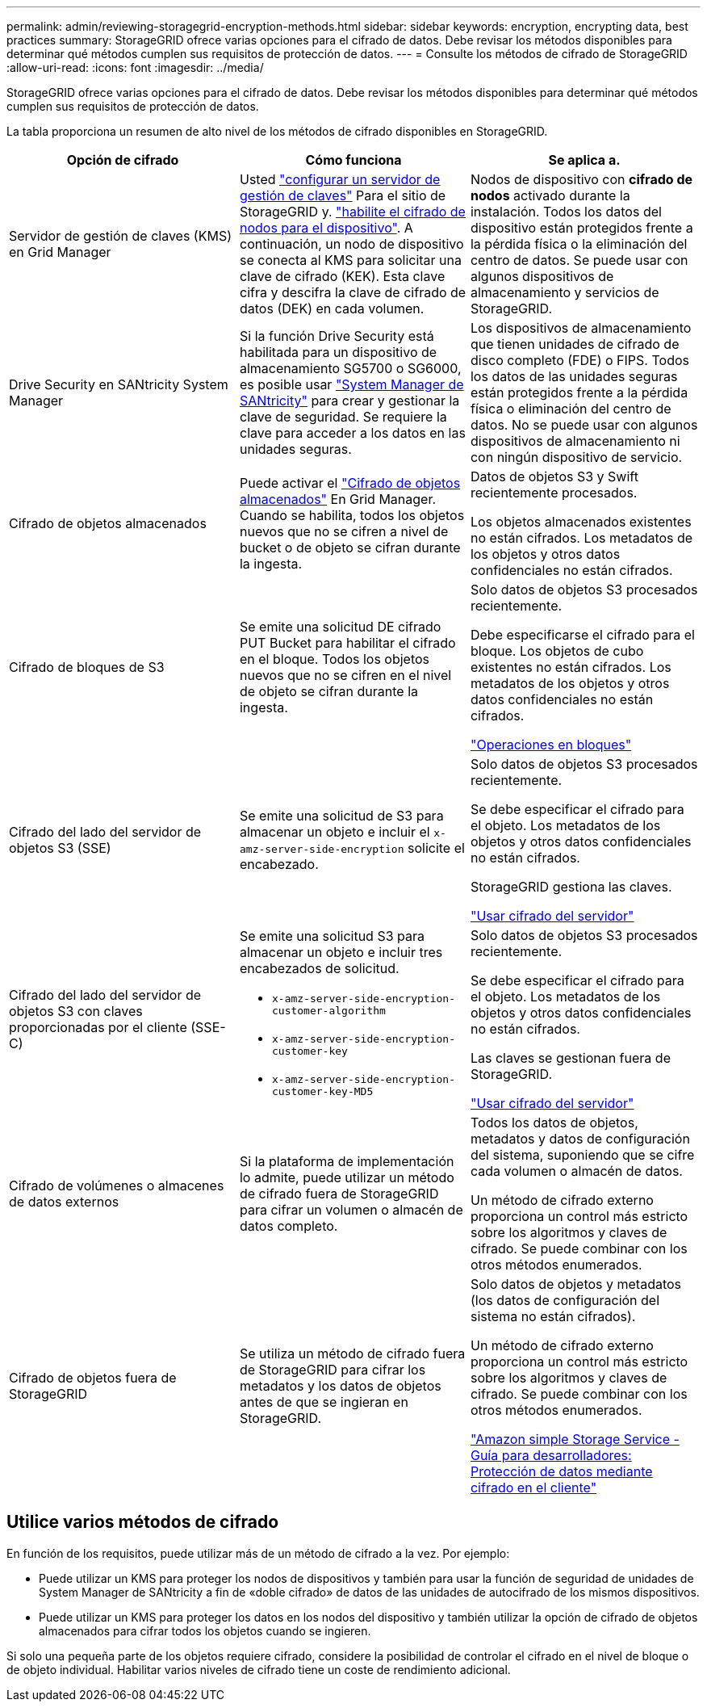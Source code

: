 ---
permalink: admin/reviewing-storagegrid-encryption-methods.html 
sidebar: sidebar 
keywords: encryption, encrypting data, best practices 
summary: StorageGRID ofrece varias opciones para el cifrado de datos. Debe revisar los métodos disponibles para determinar qué métodos cumplen sus requisitos de protección de datos. 
---
= Consulte los métodos de cifrado de StorageGRID
:allow-uri-read: 
:icons: font
:imagesdir: ../media/


[role="lead"]
StorageGRID ofrece varias opciones para el cifrado de datos. Debe revisar los métodos disponibles para determinar qué métodos cumplen sus requisitos de protección de datos.

La tabla proporciona un resumen de alto nivel de los métodos de cifrado disponibles en StorageGRID.

[cols="1a,1a,1a"]
|===
| Opción de cifrado | Cómo funciona | Se aplica a. 


 a| 
Servidor de gestión de claves (KMS) en Grid Manager
 a| 
Usted link:kms-configuring.html["configurar un servidor de gestión de claves"] Para el sitio de StorageGRID y. link:../installconfig/optional-enabling-node-encryption.html["habilite el cifrado de nodos para el dispositivo"]. A continuación, un nodo de dispositivo se conecta al KMS para solicitar una clave de cifrado (KEK). Esta clave cifra y descifra la clave de cifrado de datos (DEK) en cada volumen.
 a| 
Nodos de dispositivo con *cifrado de nodos* activado durante la instalación. Todos los datos del dispositivo están protegidos frente a la pérdida física o la eliminación del centro de datos. Se puede usar con algunos dispositivos de almacenamiento y servicios de StorageGRID.



 a| 
Drive Security en SANtricity System Manager
 a| 
Si la función Drive Security está habilitada para un dispositivo de almacenamiento SG5700 o SG6000, es posible usar link:../installconfig/accessing-and-configuring-santricity-system-manager.html["System Manager de SANtricity"] para crear y gestionar la clave de seguridad. Se requiere la clave para acceder a los datos en las unidades seguras.
 a| 
Los dispositivos de almacenamiento que tienen unidades de cifrado de disco completo (FDE) o FIPS. Todos los datos de las unidades seguras están protegidos frente a la pérdida física o eliminación del centro de datos. No se puede usar con algunos dispositivos de almacenamiento ni con ningún dispositivo de servicio.



 a| 
Cifrado de objetos almacenados
 a| 
Puede activar el link:changing-network-options-object-encryption.html["Cifrado de objetos almacenados"] En Grid Manager. Cuando se habilita, todos los objetos nuevos que no se cifren a nivel de bucket o de objeto se cifran durante la ingesta.
 a| 
Datos de objetos S3 y Swift recientemente procesados.

Los objetos almacenados existentes no están cifrados. Los metadatos de los objetos y otros datos confidenciales no están cifrados.



 a| 
Cifrado de bloques de S3
 a| 
Se emite una solicitud DE cifrado PUT Bucket para habilitar el cifrado en el bloque. Todos los objetos nuevos que no se cifren en el nivel de objeto se cifran durante la ingesta.
 a| 
Solo datos de objetos S3 procesados recientemente.

Debe especificarse el cifrado para el bloque. Los objetos de cubo existentes no están cifrados. Los metadatos de los objetos y otros datos confidenciales no están cifrados.

link:../s3/operations-on-buckets.html["Operaciones en bloques"]



 a| 
Cifrado del lado del servidor de objetos S3 (SSE)
 a| 
Se emite una solicitud de S3 para almacenar un objeto e incluir el `x-amz-server-side-encryption` solicite el encabezado.
 a| 
Solo datos de objetos S3 procesados recientemente.

Se debe especificar el cifrado para el objeto. Los metadatos de los objetos y otros datos confidenciales no están cifrados.

StorageGRID gestiona las claves.

link:../s3/using-server-side-encryption.html["Usar cifrado del servidor"]



 a| 
Cifrado del lado del servidor de objetos S3 con claves proporcionadas por el cliente (SSE-C)
 a| 
Se emite una solicitud S3 para almacenar un objeto e incluir tres encabezados de solicitud.

* `x-amz-server-side-encryption-customer-algorithm`
* `x-amz-server-side-encryption-customer-key`
* `x-amz-server-side-encryption-customer-key-MD5`

 a| 
Solo datos de objetos S3 procesados recientemente.

Se debe especificar el cifrado para el objeto. Los metadatos de los objetos y otros datos confidenciales no están cifrados.

Las claves se gestionan fuera de StorageGRID.

link:../s3/using-server-side-encryption.html["Usar cifrado del servidor"]



 a| 
Cifrado de volúmenes o almacenes de datos externos
 a| 
Si la plataforma de implementación lo admite, puede utilizar un método de cifrado fuera de StorageGRID para cifrar un volumen o almacén de datos completo.
 a| 
Todos los datos de objetos, metadatos y datos de configuración del sistema, suponiendo que se cifre cada volumen o almacén de datos.

Un método de cifrado externo proporciona un control más estricto sobre los algoritmos y claves de cifrado. Se puede combinar con los otros métodos enumerados.



 a| 
Cifrado de objetos fuera de StorageGRID
 a| 
Se utiliza un método de cifrado fuera de StorageGRID para cifrar los metadatos y los datos de objetos antes de que se ingieran en StorageGRID.
 a| 
Solo datos de objetos y metadatos (los datos de configuración del sistema no están cifrados).

Un método de cifrado externo proporciona un control más estricto sobre los algoritmos y claves de cifrado. Se puede combinar con los otros métodos enumerados.

https://docs.aws.amazon.com/AmazonS3/latest/dev/UsingClientSideEncryption.html["Amazon simple Storage Service - Guía para desarrolladores: Protección de datos mediante cifrado en el cliente"^]

|===


== Utilice varios métodos de cifrado

En función de los requisitos, puede utilizar más de un método de cifrado a la vez. Por ejemplo:

* Puede utilizar un KMS para proteger los nodos de dispositivos y también para usar la función de seguridad de unidades de System Manager de SANtricity a fin de «doble cifrado» de datos de las unidades de autocifrado de los mismos dispositivos.
* Puede utilizar un KMS para proteger los datos en los nodos del dispositivo y también utilizar la opción de cifrado de objetos almacenados para cifrar todos los objetos cuando se ingieren.


Si solo una pequeña parte de los objetos requiere cifrado, considere la posibilidad de controlar el cifrado en el nivel de bloque o de objeto individual. Habilitar varios niveles de cifrado tiene un coste de rendimiento adicional.
